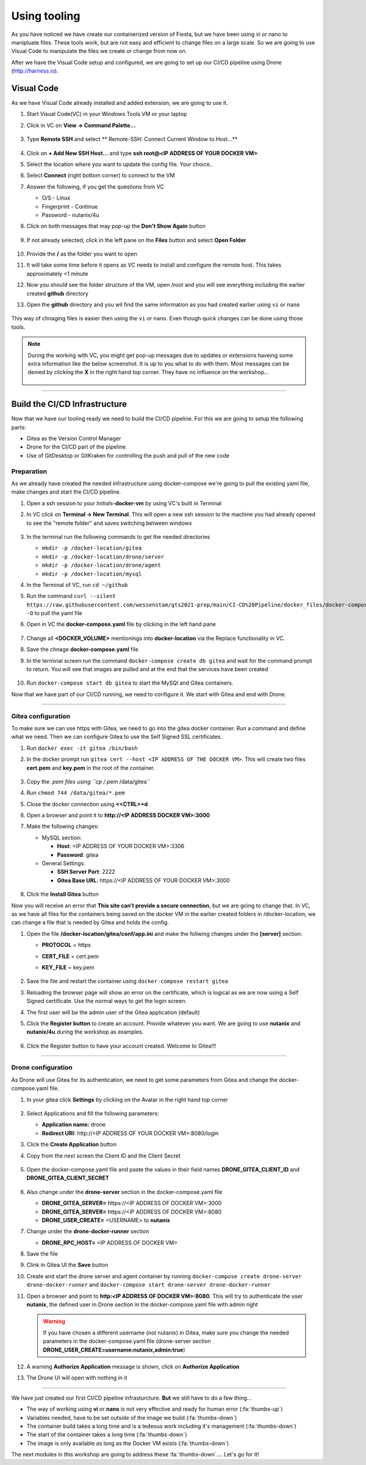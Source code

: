 .. _phase2_container:

Using tooling
=============

As you have noticed we have create our containerized version of Fiesta, but we have been using vi or nano to manipluate files. These tools work, but are not easy and efficient to change files on a large scale. So we are going to use Visual Code to manipulate the files we create or change from now on.

After we have the Visual Code setup and configured, we are going to set up our CI/CD pipeline using Drone (http://harness.io).

Visual Code
-----------

As we have Visual Code already installed and added extension, we are going to use it.

#. Start Visual Code(VC) in your Windows Tools VM or your laptop
#. Click in VC on **View -> Command Palette...**

   .. figure:: images/1.png

#. Type **Remote SSH** and select ** Remote-SSH: Connect Current Window to Host...**

   .. figure:: images/2.png

#. Click on **+ Add New SSH Host...** and type **ssh root@<IP ADDRESS OF YOUR DOCKER VM>**
#. Select the location where you want to update the config file. Your choice..
#. Select **Connect** (right bottom corner) to connect to the VM
#. Answer the following, if you get the questions from VC

   - O/S - Linux
   - Fingerprint - Continue
   - Password - nutanix/4u

#. Click on both messages that may pop-up the **Don't Show Again** button

   .. figure:: images/3.png

#. If not already selected, click in the left pane on the **Files** button and select **Open Folder**

   .. figure:: images/4.png

#. Provide the **/** as the folder you want to open
#. It will take some time before it opens as VC needs to install and configure the remote host. This takes approximately <1 minute
#. Now you should see the folder structure of the VM, open /root and you will see everything including the earlier created **github** directory
#. Open the **github** directory and you wil find the same information as you had created earlier using ``vi`` or ``nano``

   .. figure:: images/5.png

This way of chnaging files is easier then using the ``vi`` or ``nano``. Even though quick changes can be done using those tools.

.. note::

    During the working with VC, you might get pop-up messages due to updates or extensions haveing some extra information like the below screenshot. It is up to you what to do with them. Most messages can be denied by clicking the **X** in the right hand top corner. They have no influence on the workshop...

    .. figure:: images/message-box.png

------

Build the CI/CD Infrastructure
------------------------------

Now that we have our tooling ready we need to build the CI/CD pipeline. For this we are going to setup the following parts:

- Gitea as the Version Control Manager
- Drone for the CI/CD part of the pipeline
- Use of GitDesktop or GitKraken for controlling the push and pull of the new code

Preparation
^^^^^^^^^^^

As we already have created the needed infrastructure using docker-compose we're going to pull the existing yaml file, make changes and start the CI/CD pipeline.

#. Open a ssh session to your *Initials*\ **-docker-vm** by using VC's built in Terminal
#. In VC click on **Terminal ->  New Terminal**. This will open a new ssh session to the machine you had already opened to see the "remote folder" and saves switching between windows

   .. figure:: images/6.png
   .. figure:: images/7.png

#. In the terminal run the following commands to get the needed directories

   - ``mkdir -p /docker-location/gitea``
   - ``mkdir -p /docker-location/drone/server``
   - ``mkdir -p /docker-location/drone/agent``
   - ``mkdir -p /docker-location/mysql``

#. In the Terminal of VC, run ``cd ~/github``
#. Run the command ``curl --silent https://raw.githubusercontent.com/wessenstam/gts2021-prep/main/CI-CD%20Pipeline/docker_files/docker-compose.yaml -O`` to pull the yaml file

#. Open in VC the **docker-compose.yaml** file by clicking in the left hand pane

   .. figure:: images/8.png

#. Change all **<DOCKER_VOLUME>** mentionings into **docker-location** via the Replace functionality in VC. 
#. Save the chnage **docker-compose.yaml** file
#. In the terminal screen run the command ``docker-compose create db gitea`` and wait for the command prompt to return. You will see that images are pulled and at the end that the services have been created

   .. figure:: images/9.png

#. Run ``docker-compose start db gitea`` to start the MySQl and Gitea containers.

Now that we have part of our CI/CD running, we need to configure it. We start with Gitea and end with Drone.

------

Gitea configuration
^^^^^^^^^^^^^^^^^^^

To make sure we can use https with Gitea, we need to go into the gitea docker container. Run a command and define what we need. Then we can configure Gitea to use the Self Signed SSL certificates.

#. Run ``docker exec -it gitea /bin/bash``
#. In the docker prompt run ``gitea cert --host <IP ADDRESS OF THE DOCKER VM>``. This will create two files **cert.pem** and **key.pem** in the root of the container.

   .. figure:: images/10.png

#. Copy the *.pem files using ``cp /*.pem /data/gitea``
#. Run ``chmod 744 /data/gitea/*.pem``
#. Close the docker connection using **<<CTRL>+d**
#. Open a browser and point it to **http://<IP ADDRESS DOCKER VM>:3000**
#. Make the following changes:
   
   - MySQL section:

     - **Host**: <IP ADDRESS OF YOUR DOCKER VM>:3306
     - **Password**: gitea

   
   - General Settings:

     - **SSH Server Port**: 2222
     - **Gitea Base URL**: \https://<IP ADDRESS OF YOUR DOCKER VM>:3000

   .. figure:: images/11.png

#. Click the **Install Gitea** button

Now you will receive an error that **This site can’t provide a secure connection**, but we are going to change that. 
In VC, as we have all files for the containers being saved on the docker VM in the earlier created folders in /docker-location, we can change a file that is needed by Gitea and holds the config. 

#. Open the file **/docker-location/gitea/conf/app.ini** and make the follwing changes under the **[server]** section:

   - **PROTOCOL**  = https
   - **CERT_FILE** = cert.pem
   - **KEY_FILE**  = key.pem

     .. figure:: images/12.png

#. Save the file and restart the container using ``docker-compose restart gitea``
#. Reloading the browser page will show an error on the certificate, which is logical as we are now using a Self Signed certificate. Use the normal ways to get the login screen.
#. The first user will be the admin user of the Gitea application (default)
#. Click the **Register button** to create an account. Provide whatever you want. We are going to use **nutanix** and **nutanix/4u** during the workshop as examples.

   .. figure:: images/13.png

#. Click the Register button to have your account created. Welcome to Gitea!!!

   .. figure:: images/14.png

------

Drone configuration
^^^^^^^^^^^^^^^^^^^

As Drone will use Gitea for its authentication, we need to get some parameters from Gitea and change the docker-compose.yaml file.

#. In your gitea click **Settings** by clicking on the Avatar in the right hand top corner

   .. figure:: images/15.png

#. Select Applications and fill the following parameters:

   - **Application name:** drone
   - **Redirect URI:** \http://<IP ADDRESS OF YOUR DOCKER VM>:8080/login

#. Click the **Create Application** button
#. Copy from the next screen the Client ID and the Client Secret

   .. figure:: images/16.png

#. Open the docker-compose.yaml file and paste the values in their field names **DRONE_GITEA_CLIENT_ID** and **DRONE_GITEA_CLIENT_SECRET**

   .. figure:: images/17.png

#. Also change under the **drone-server** section in the docker-compose.yaml file

   - **DRONE_GITEA_SERVER=** \https://<IP ADDRESS OF DOCKER VM>:3000
   - **DRONE_GITEA_SERVER=** \https://<IP ADDRESS OF DOCKER VM>:8080
   - **DRONE_USER_CREATE=** <USERNAME> to **nutanix**

#. Change under the **drone-docker-runner** section

   - **DRONE_RPC_HOST=** <IP ADDRESS OF DOCKER VM>

#. Save the file
#. Clink in Gitea UI the **Save** button
#. Create and start the drone server and agent container by running ``docker-compose create drone-server drone-docker-runner`` and ``docker-compose start drone-server drone-docker-runner``
#. Open a browser and point to **\http:<IP ADDRESS OF DOCKER VM>:8080**. This will try to authenticate the user **nutanix**, the defined user in Drone section in the docker-compose.yaml file with admin right

   .. warning::

    If you have chosen a different username (not nutanix) in Gitea, make sure you change the needed parameters in the docker-compose.yaml file (drone-server section  **DRONE_USER_CREATE=username:nutanix,admin:true**)

#. A warning **Authorize Application** message is shown, click on **Authorize Application**
#. The Drone UI will open with nothing in it

   .. figure:: images/18.png

------

.. raw:: html

.. raw:: html

    <H1><font color="#AFD135"><center>Congratulations!!!!</center></font></H1>

We have just created our first CI/CD pipeline infrasturcture. **But** we still have to do a few thing...

- The way of working using **vi** or **nano** is not very effective and ready for human error (:fa:`thumbs-up`)
- Variables needed, have to be set outside of the image we build (:fa:`thumbs-down`)
- The container build takes a long time and is a tedeous work including it's management (:fa:`thumbs-down`)
- The start of the container takes a long time (:fa:`thumbs-down`)
- The image is only available as long as the Docker VM exists (:fa:`thumbs-down`)

The next modules in this workshop are going to address these :fa:`thumbs-down`.... Let's go for it!

